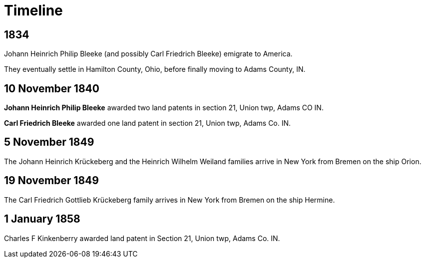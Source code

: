 = Timeline

++++
 <div class="vtimeline-container">
   <div class="vtimeline">
     <div class="vcontainer vright">
       <div class="vcontent">
         <h2>1834</h2>
         <p>Johann Heinrich Philip Bleeke (and possibly Carl Friedrich Bleeke) emigrate to America.</p>
         <p>They eventually settle in Hamilton County, Ohio, before finally moving to Adams County, IN.</p>
       </div>
     </div>
     <div class="vcontainer vleft">
       <div class="vcontent">
         <h2>10 November 1840</h2>
         <p><strong>Johann Heinrich Philip Bleeke</strong> awarded two land patents in section 21, Union twp, Adams CO IN.</p>
         <p><strong>Carl Friedrich Bleeke</strong> awarded one land patent in section 21, Union twp, Adams Co. IN.</p>
       </div>
     </div>
     <div class="vcontainer vright">
       <div class="vcontent">
         <h2>5 November 1849</h2>
         <p>The Johann Heinrich Krückeberg and the Heinrich Wilhelm Weiland families arrive in New York from Bremen on the ship Orion.</p>
       </div>
     </div>
     <div class="vcontainer vleft">
       <div class="vcontent">
         <h2>19 November 1849</h2>
         <p>The Carl Friedrich Gottlieb Krückeberg family arrives in New York from Bremen on the ship Hermine.</p>
       </div>
     </div>
     <div class="vcontainer vright">
       <div class="vcontent">
         <h2>1 January 1858</h2>
         <p>Charles F Kinkenberry awarded land patent in Section 21, Union twp, Adams Co. IN.</p> 
       </div>
     </div>
   </div>
 </div>
++++

